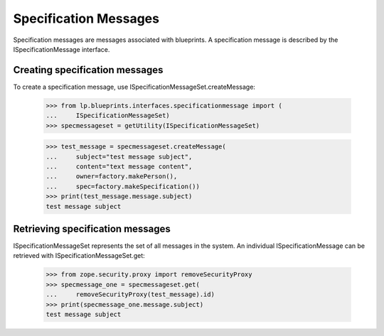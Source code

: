Specification Messages
======================

Specification messages are messages associated with blueprints. A
specification message is described by the ISpecificationMessage
interface.


Creating specification messages
-------------------------------

To create a specification message, use
ISpecificationMessageSet.createMessage:

    >>> from lp.blueprints.interfaces.specificationmessage import (
    ...     ISpecificationMessageSet)
    >>> specmessageset = getUtility(ISpecificationMessageSet)

    >>> test_message = specmessageset.createMessage(
    ...     subject="test message subject",
    ...     content="text message content",
    ...     owner=factory.makePerson(),
    ...     spec=factory.makeSpecification())
    >>> print(test_message.message.subject)
    test message subject


Retrieving specification messages
---------------------------------

ISpecificationMessageSet represents the set of all messages in the
system. An individual ISpecificationMessage can be retrieved with
ISpecificationMessageSet.get:

    >>> from zope.security.proxy import removeSecurityProxy
    >>> specmessage_one = specmessageset.get(
    ...     removeSecurityProxy(test_message).id)
    >>> print(specmessage_one.message.subject)
    test message subject
